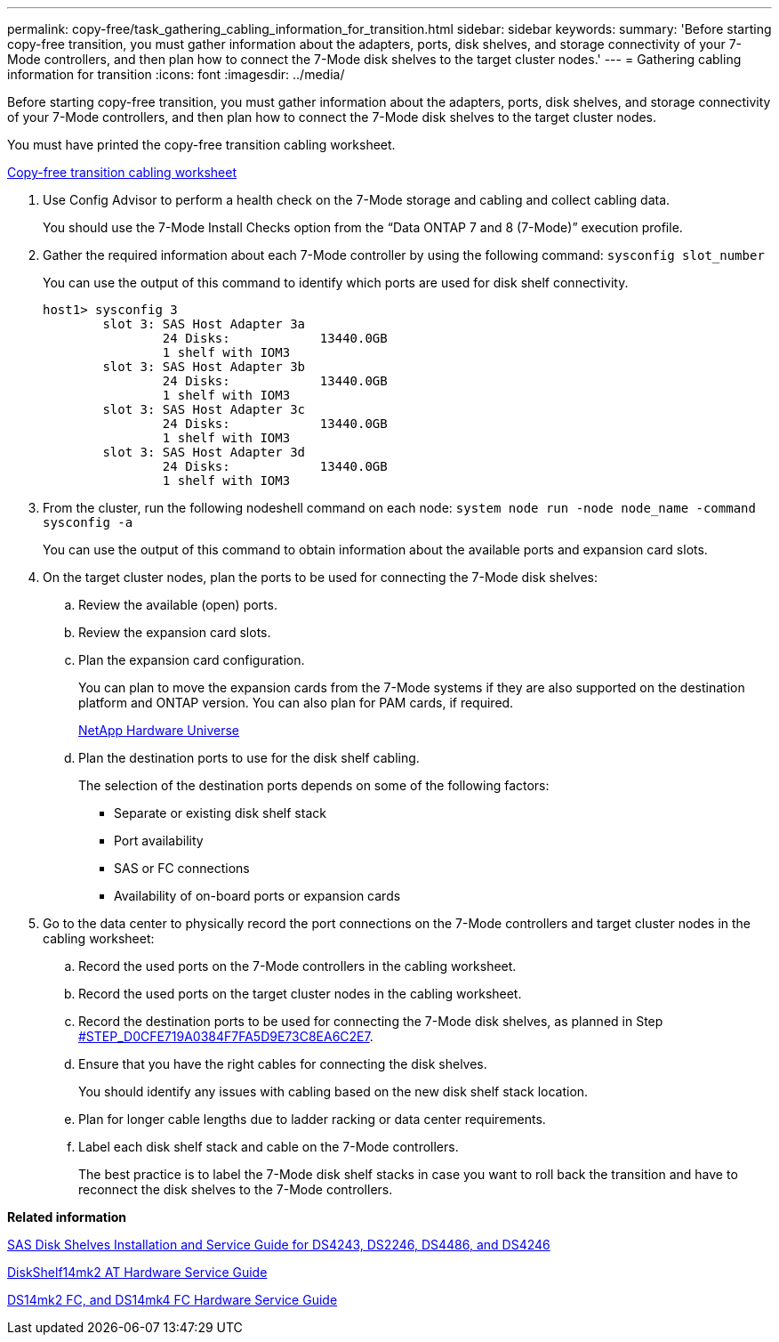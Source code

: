 ---
permalink: copy-free/task_gathering_cabling_information_for_transition.html
sidebar: sidebar
keywords: 
summary: 'Before starting copy-free transition, you must gather information about the adapters, ports, disk shelves, and storage connectivity of your 7-Mode controllers, and then plan how to connect the 7-Mode disk shelves to the target cluster nodes.'
---
= Gathering cabling information for transition
:icons: font
:imagesdir: ../media/

[.lead]
Before starting copy-free transition, you must gather information about the adapters, ports, disk shelves, and storage connectivity of your 7-Mode controllers, and then plan how to connect the 7-Mode disk shelves to the target cluster nodes.

You must have printed the copy-free transition cabling worksheet.

xref:reference_copy_free_transition_cabling_worksheet.adoc[Copy-free transition cabling worksheet]

. Use Config Advisor to perform a health check on the 7-Mode storage and cabling and collect cabling data.
+
You should use the 7-Mode Install Checks option from the "`Data ONTAP 7 and 8 (7-Mode)`" execution profile.

. Gather the required information about each 7-Mode controller by using the following command: `sysconfig slot_number`
+
You can use the output of this command to identify which ports are used for disk shelf connectivity.
+
----
host1> sysconfig 3
        slot 3: SAS Host Adapter 3a
                24 Disks:            13440.0GB
                1 shelf with IOM3
        slot 3: SAS Host Adapter 3b
                24 Disks:            13440.0GB
                1 shelf with IOM3
        slot 3: SAS Host Adapter 3c
                24 Disks:            13440.0GB
                1 shelf with IOM3
        slot 3: SAS Host Adapter 3d
                24 Disks:            13440.0GB
                1 shelf with IOM3
----

. From the cluster, run the following nodeshell command on each node: `system node run -node node_name -command sysconfig -a`
+
You can use the output of this command to obtain information about the available ports and expansion card slots.

. On the target cluster nodes, plan the ports to be used for connecting the 7-Mode disk shelves:
 .. Review the available (open) ports.
 .. Review the expansion card slots.
 .. Plan the expansion card configuration.
+
You can plan to move the expansion cards from the 7-Mode systems if they are also supported on the destination platform and ONTAP version. You can also plan for PAM cards, if required.
+
https://hwu.netapp.com[NetApp Hardware Universe]

 .. Plan the destination ports to use for the disk shelf cabling.
+
The selection of the destination ports depends on some of the following factors:

  *** Separate or existing disk shelf stack
  *** Port availability
  *** SAS or FC connections
  *** Availability of on-board ports or expansion cards
. Go to the data center to physically record the port connections on the 7-Mode controllers and target cluster nodes in the cabling worksheet:
 .. Record the used ports on the 7-Mode controllers in the cabling worksheet.
 .. Record the used ports on the target cluster nodes in the cabling worksheet.
 .. Record the destination ports to be used for connecting the 7-Mode disk shelves, as planned in Step <<STEP_D0CFE719A0384F7FA5D9E73C8EA6C2E7,#STEP_D0CFE719A0384F7FA5D9E73C8EA6C2E7>>.
 .. Ensure that you have the right cables for connecting the disk shelves.
+
You should identify any issues with cabling based on the new disk shelf stack location.

 .. Plan for longer cable lengths due to ladder racking or data center requirements.
 .. Label each disk shelf stack and cable on the 7-Mode controllers.
+
The best practice is to label the 7-Mode disk shelf stacks in case you want to roll back the transition and have to reconnect the disk shelves to the 7-Mode controllers.

*Related information*

[hw-unisas]

https://library.netapp.com/ecm/ecm_download_file/ECMP1119629[SAS Disk Shelves Installation and Service Guide for DS4243, DS2246, DS4486, and DS4246]

https://library.netapp.com/ecm/ecm_download_file/ECMM1280273[DiskShelf14mk2 AT Hardware Service Guide]

https://library.netapp.com/ecm/ecm_download_file/ECMP1112854[DS14mk2 FC, and DS14mk4 FC Hardware Service Guide]
